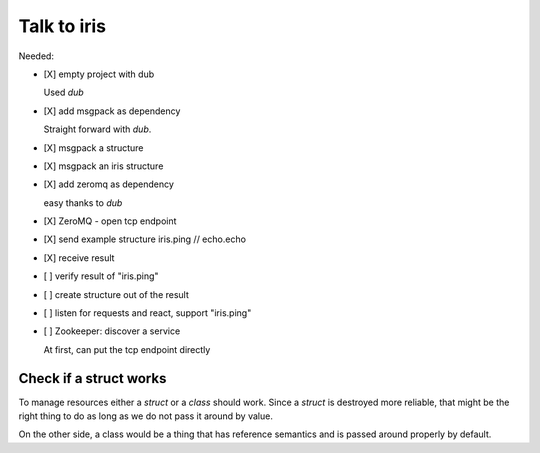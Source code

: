 
==============
 Talk to iris
==============

Needed:

- [X] empty project with dub

  Used `dub`

- [X] add msgpack as dependency

  Straight forward with `dub`.

- [X] msgpack a structure

- [X] msgpack an iris structure

- [X] add zeromq as dependency

  easy thanks to `dub`

- [X] ZeroMQ - open tcp endpoint

- [X] send example structure iris.ping // echo.echo

- [X] receive result

- [ ] verify result of "iris.ping"

- [ ] create structure out of the result

- [ ] listen for requests and react, support "iris.ping"

- [ ] Zookeeper: discover a service

  At first, can put the tcp endpoint directly



Check if a struct works
=======================


To manage resources either a `struct` or a `class` should work. Since a
`struct` is destroyed more reliable, that might be the right thing to do as
long as we do not pass it around by value.

On the other side, a class would be a thing that has reference semantics and is
passed around properly by default.
